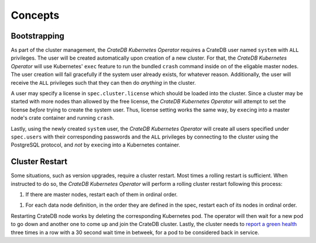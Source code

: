 Concepts
========

Bootstrapping
-------------

As part of the cluster management, the *CrateDB Kubernetes Operator* requires a
CrateDB user named ``system`` with ``ALL`` privileges. The user will be created
automatically upon creation of a new cluster. For that, the *CrateDB Kubernetes
Operator* will use Kubernetes' ``exec`` feature to run the bundled ``crash``
command inside on of the eligable master nodes. The user creation will fail
gracefully if the system user already exists, for whatever reason.
Additionally, the user will receive the ``ALL`` privileges such that they can
then do *anything* in the cluster.

A user may specify a license in ``spec.cluster.license`` which should be loaded
into the cluster. Since a cluster may be started with more nodes than allowed
by the free license, the *CrateDB Kubernetes Operator* will attempt to set the
license *before* trying to create the system user. Thus, license setting works
the same way, by ``exec``\ing into a master node's crate container and running
``crash``.

Lastly, using the newly created ``system`` user, the *CrateDB Kubernetes
Operator* will create all users specified under ``spec.users`` with their
corresponding passwords and the ``ALL`` privileges by connecting to the cluster
using the PostgreSQL protocol, and *not* by ``exec``\ing into a Kubernetes
container.

Cluster Restart
---------------

Some situations, such as version upgrades, require a cluster restart. Most
times a rolling restart is sufficient. When instructed to do so, the *CrateDB
Kubernetes Operator* will perform a rolling cluster restart following this
process:

1. If there are master nodes, restart each of them in ordinal order.

1. For each data node definition, in the order they are defined in the spec,
   restart each of its nodes in ordinal order.

Restarting CrateDB node works by deleting the corresponding Kubernetes pod. The
operator will then wait for a new pod to go down and another one to come up and
join the CrateDB cluster. Lastly, the cluster needs to `report a green health`_
three times in a row with a 30 second wait time in betweek, for a pod to be
considered back in service.

.. _report a green health: https://crate.io/docs/crate/reference/en/latest/admin/system-information.html#health
